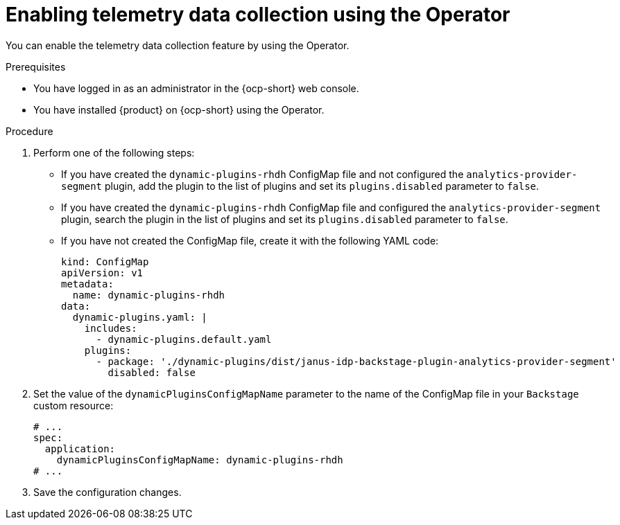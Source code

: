 [id="proc-enabling-telemetry-using-operator_{context}"]
= Enabling telemetry data collection using the Operator

You can enable the telemetry data collection feature by using the Operator.

.Prerequisites

* You have logged in as an administrator in the {ocp-short} web console.
* You have installed {product} on {ocp-short} using the Operator.

.Procedure

. Perform one of the following steps:
+
* If you have created the `dynamic-plugins-rhdh` ConfigMap file and not configured the `analytics-provider-segment` plugin, add the plugin to the list of plugins and set its `plugins.disabled` parameter to `false`.
+
* If you have created the `dynamic-plugins-rhdh` ConfigMap file and configured the `analytics-provider-segment` plugin, search the plugin in the list of plugins and set its `plugins.disabled` parameter to `false`.
+
* If you have not created the ConfigMap file, create it with the following YAML code:
+
[source,yaml]
----
kind: ConfigMap
apiVersion: v1
metadata:
  name: dynamic-plugins-rhdh
data:
  dynamic-plugins.yaml: |
    includes:
      - dynamic-plugins.default.yaml
    plugins:
      - package: './dynamic-plugins/dist/janus-idp-backstage-plugin-analytics-provider-segment'
        disabled: false
----

. Set the value of the `dynamicPluginsConfigMapName` parameter to the name of the ConfigMap file in your `Backstage` custom resource:
+
[source,yaml]
----
# ...
spec:
  application:
    dynamicPluginsConfigMapName: dynamic-plugins-rhdh
# ...
----

. Save the configuration changes.

